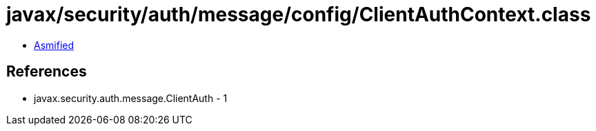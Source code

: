 = javax/security/auth/message/config/ClientAuthContext.class

 - link:ClientAuthContext-asmified.java[Asmified]

== References

 - javax.security.auth.message.ClientAuth - 1
